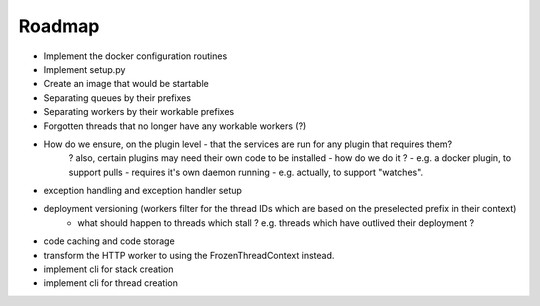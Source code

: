 Roadmap
-------
+ Implement the docker configuration routines
+ Implement setup.py
+ Create an image that would be startable
+ Separating queues by their prefixes
+ Separating workers by their workable prefixes
+ Forgotten threads that no longer have any workable workers (?)
+ How do we ensure, on the plugin level - that the services are run for any plugin that requires them?
   ? also, certain plugins may need their own code to be installed - how do we do it ?
   - e.g. a docker plugin, to support pulls - requires it's own daemon running
   - e.g. actually, to support "watches".




- exception handling and exception handler setup
- deployment versioning (workers filter for the thread IDs which are based on the preselected prefix in their context)
   + what should happen to threads which stall ? e.g. threads which have outlived their deployment ?
- code caching and code storage
- transform the HTTP worker to using the FrozenThreadContext instead.
- implement cli for stack creation
- implement cli for thread creation